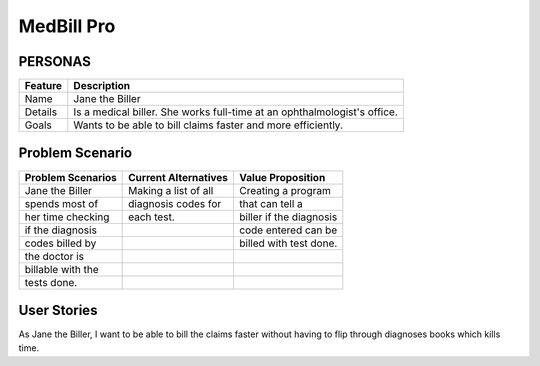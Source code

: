 ===========
MedBill Pro 
===========

++++++++
PERSONAS
++++++++

=======     ============================================================
Feature                             Description
=======     ============================================================
Name        Jane the Biller
Details     Is a medical biller.  She works full-time at an
            ophthalmologist's office.
Goals       Wants to be able to bill claims faster and more efficiently.
=======     ============================================================

++++++++++++++++
Problem Scenario
++++++++++++++++

=================     ====================     =======================
Problem Scenarios     Current Alternatives     Value Proposition
=================     ====================     =======================
Jane the Biller       Making a list of all     Creating a program
spends most of        diagnosis codes for      that can tell a
her time checking     each test.               biller if the diagnosis
if the diagnosis                               code entered can be
codes billed by                                billed with test done.
the doctor is
billable with the
tests done.
=================     ====================     =======================

++++++++++++
User Stories
++++++++++++

As Jane the Biller, I want to be able to bill the claims faster without having
to flip through diagnoses books which kills time.
